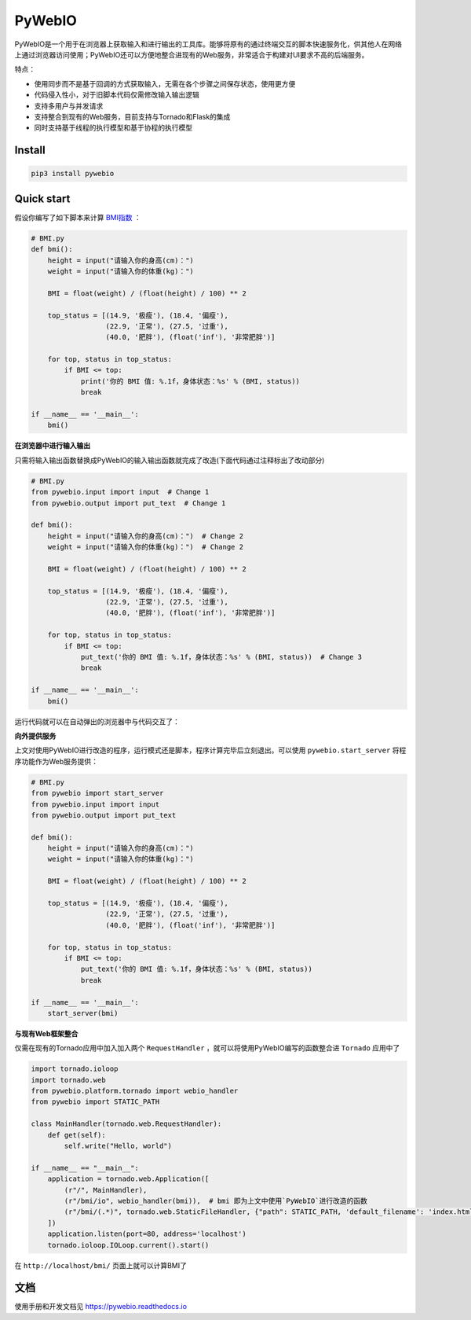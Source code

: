 PyWebIO
==================

PyWebIO是一个用于在浏览器上获取输入和进行输出的工具库。能够将原有的通过终端交互的脚本快速服务化，供其他人在网络上通过浏览器访问使用；PyWebIO还可以方便地整合进现有的Web服务，非常适合于构建对UI要求不高的后端服务。

特点：

- 使用同步而不是基于回调的方式获取输入，无需在各个步骤之间保存状态，使用更方便
- 代码侵入性小，对于旧脚本代码仅需修改输入输出逻辑
- 支持多用户与并发请求
- 支持整合到现有的Web服务，目前支持与Tornado和Flask的集成
- 同时支持基于线程的执行模型和基于协程的执行模型

Install
------------

.. code-block:: bash

    pip3 install pywebio

Quick start
------------

假设你编写了如下脚本来计算 `BMI指数 <https://en.wikipedia.org/wiki/Body_mass_index>`_ ：

.. code-block:: python

    # BMI.py
    def bmi():
        height = input("请输入你的身高(cm)：")
        weight = input("请输入你的体重(kg)：")

        BMI = float(weight) / (float(height) / 100) ** 2

        top_status = [(14.9, '极瘦'), (18.4, '偏瘦'),
                      (22.9, '正常'), (27.5, '过重'),
                      (40.0, '肥胖'), (float('inf'), '非常肥胖')]

        for top, status in top_status:
            if BMI <= top:
                print('你的 BMI 值: %.1f，身体状态：%s' % (BMI, status))
                break

    if __name__ == '__main__':
        bmi()

**在浏览器中进行输入输出**

只需将输入输出函数替换成PyWebIO的输入输出函数就完成了改造(下面代码通过注释标出了改动部分)

.. code-block:: python

    # BMI.py
    from pywebio.input import input  # Change 1
    from pywebio.output import put_text  # Change 1

    def bmi():
        height = input("请输入你的身高(cm)：")  # Change 2
        weight = input("请输入你的体重(kg)：")  # Change 2

        BMI = float(weight) / (float(height) / 100) ** 2

        top_status = [(14.9, '极瘦'), (18.4, '偏瘦'),
                      (22.9, '正常'), (27.5, '过重'),
                      (40.0, '肥胖'), (float('inf'), '非常肥胖')]

        for top, status in top_status:
            if BMI <= top:
                put_text('你的 BMI 值: %.1f，身体状态：%s' % (BMI, status))  # Change 3
                break

    if __name__ == '__main__':
        bmi()

运行代码就可以在自动弹出的浏览器中与代码交互了：

.. image:: /docs/assets/demo.gif

**向外提供服务**

上文对使用PyWebIO进行改造的程序，运行模式还是脚本，程序计算完毕后立刻退出。可以使用 ``pywebio.start_server`` 将程序功能作为Web服务提供：

.. code-block:: python

    # BMI.py
    from pywebio import start_server
    from pywebio.input import input
    from pywebio.output import put_text

    def bmi():
        height = input("请输入你的身高(cm)：")
        weight = input("请输入你的体重(kg)：")

        BMI = float(weight) / (float(height) / 100) ** 2

        top_status = [(14.9, '极瘦'), (18.4, '偏瘦'),
                      (22.9, '正常'), (27.5, '过重'),
                      (40.0, '肥胖'), (float('inf'), '非常肥胖')]

        for top, status in top_status:
            if BMI <= top:
                put_text('你的 BMI 值: %.1f，身体状态：%s' % (BMI, status))
                break

    if __name__ == '__main__':
        start_server(bmi)

**与现有Web框架整合**

仅需在现有的Tornado应用中加入加入两个 ``RequestHandler`` ，就可以将使用PyWebIO编写的函数整合进 ``Tornado`` 应用中了

.. code-block:: python

    import tornado.ioloop
    import tornado.web
    from pywebio.platform.tornado import webio_handler
    from pywebio import STATIC_PATH

    class MainHandler(tornado.web.RequestHandler):
        def get(self):
            self.write("Hello, world")

    if __name__ == "__main__":
        application = tornado.web.Application([
            (r"/", MainHandler),
            (r"/bmi/io", webio_handler(bmi)),  # bmi 即为上文中使用`PyWebIO`进行改造的函数
            (r"/bmi/(.*)", tornado.web.StaticFileHandler, {"path": STATIC_PATH, 'default_filename': 'index.html'})
        ])
        application.listen(port=80, address='localhost')
        tornado.ioloop.IOLoop.current().start()

在 ``http://localhost/bmi/`` 页面上就可以计算BMI了

文档
------------

使用手册和开发文档见 `https://pywebio.readthedocs.io <https://pywebio.readthedocs.io>`_

